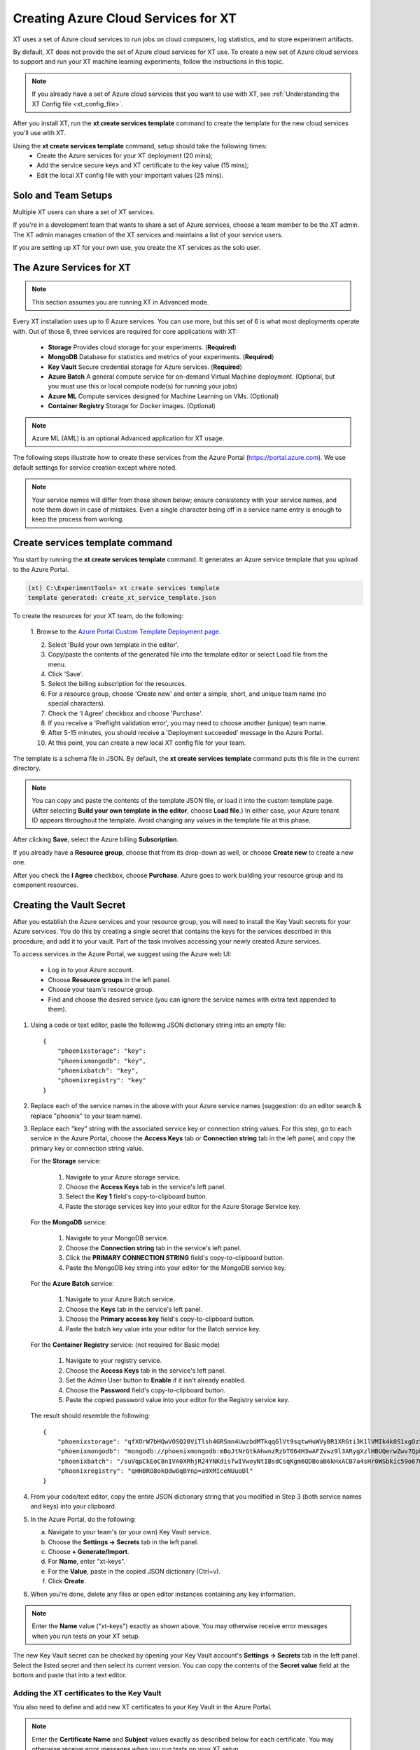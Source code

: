 .. _creating_xt_services:

=========================================
Creating Azure Cloud Services for XT
=========================================

XT uses a set of Azure cloud services to run jobs on cloud computers, log statistics, and to store experiment artifacts. 

By default, XT does not provide the set of Azure cloud services for XT use. To create a new set of Azure cloud services to support and run your XT machine learning experiments, follow the instructions in this topic.

.. note:: If you already have a set of Azure cloud services that you want to use with XT, see :ref:`Understanding the XT Config file <xt_config_file>`.

After you install XT, run the **xt create services template** command to create the template for the new cloud services you'll use with XT. 

Using the **xt create services template** command, setup should take the following times:
    - Create the Azure services for your XT deployment (20 mins);
    - Add the service secure keys and XT certificate to the key value (15 mins);
    - Edit the local XT config file with your important values (25 mins).

------------------------------
Solo and Team Setups
------------------------------

Multiple XT users can share a set of XT services.

If you're in a development team that wants to share a set of Azure services, choose a team member to be the XT admin. The XT admin manages creation of the XT services and maintains a list of your service users.

If you are setting up XT for your own use, you create the XT services as the solo user.

.. only:: internal 

    .. note:: Your organization may have a set of sandbox cloud services on Azure, which are designed for trying out and learning how to use XT. When you are ready to do work, you will want to create the complete set of services for your team.

--------------------------
The Azure Services for XT
--------------------------

.. note:: This section assumes you are running XT in Advanced mode.

Every XT installation uses up to 6 Azure services. You can use more, but this set of 6 is what most deployments operate with. Out of those 6, three services are required for core applications with XT:

    - **Storage**            Provides cloud storage for your experiments. (**Required**)
    - **MongoDB**            Database for statistics and metrics of your experiments. (**Required**)
    - **Key Vault**          Secure credential storage for Azure services. (**Required**)
    - **Azure Batch**        A general compute service for on-demand Virtual Machine deployment. (Optional, but you must use this or local compute node(s) for running your jobs)
    - **Azure ML**           Compute services designed for Machine Learning on VMs. (Optional)
    - **Container Registry** Storage for Docker images. (Optional)

.. only:: internal

    Other cloud services you can use include the following:

        - Azure Virtual Machine / Virtual Machine Scale Set (Optional)
        - Generic Remote Server (Optional)
        - Philly (Optional)

.. only:: not internal

    Other cloud services you can use include the following:

        - Azure Virtual Machine / Virtual Machine Scale Set (Optional)
        - Generic Remote Server (Optional)

.. note:: Azure ML (AML) is an optional Advanced application for XT usage.

The following steps illustrate how to create these services from the Azure Portal (https://portal.azure.com). We use default settings for service creation except where noted. 

.. note:: Your service names will differ from those shown below; ensure consistency with your service names, and note them down in case of mistakes. Even a single character being off in a service name entry is enough to keep the process from working. 

--------------------------------
Create services template command
--------------------------------

You start by running the **xt create services template** command. It generates an Azure service template that you upload to the Azure Portal.  

.. code-block:: none

   (xt) C:\ExperimentTools> xt create services template
   template generated: create_xt_service_template.json

To create the resources for your XT team, do the following:

    1. Browse to the `Azure Portal Custom Template Deployment page 
    <https://portal.azure.com/#create/Microsoft.Template>`_.

    2. Select 'Build your own template in the editor'.

    3. Copy/paste the contents of the generated file into the template editor or select Load file from the menu.

    4. Click 'Save'.

    5. Select the billing subscription for the resources.

    6. For a resource group, choose 'Create new' and enter a simple, short, and unique team name (no special characters).

    7. Check the 'I Agree' checkbox and choose 'Purchase'. 

    8. If you receive a 'Preflight validation error', you may need to choose another (unique) team name.

    9. After 5-15 minutes, you should receive a 'Deployment succeeded' message in the Azure Portal.

    10. At this point, you can create a new local XT config file for your team.

The template is a schema file in JSON. By default, the **xt create services template** command puts this file in the current directory. 

.. note:: You can copy and paste the contents of the template JSON file, or load it into the custom template page. (After selecting **Build your own template in the editor**, choose **Load file**.) In either case, your Azure tenant ID appears throughout the template. Avoid changing any values in the template file at this phase.

After clicking **Save**, select the Azure billing **Subscription**. 

If you already have a **Resource group**, choose that from its drop-down as well, or choose **Create new** to create a new one. 

After you check the **I Agree** checkbox, choose **Purchase**. Azure goes to work building your resource group and its component resources.

---------------------------------------------------
Creating the Vault Secret
---------------------------------------------------

After you establish the Azure services and your resource group, you will need to install the Key Vault secrets for your Azure services. You do this by creating a single secret that contains the keys for the services described in this procedure, and add it to your vault.  Part of the task involves accessing your newly created Azure services.  

To access services in the Azure Portal, we suggest using the Azure web UI:

    - Log in to your Azure account.
    - Choose **Resource groups** in the left panel. 
    - Choose your team's resource group.
    - Find and choose the desired service (you can ignore the service names with extra text appended to them).

#. Using a code or text editor, paste the following JSON dictionary string into an empty file::

    { 
        "phoenixstorage": "key": 
        "phoenixmongodb": "key",  
        "phoenixbatch": "key", 
        "phoenixregistry": "key"
    }

#. Replace each of the service names in the above with your Azure service names (suggestion: do an editor search & replace "phoenix" to your team name).

#. Replace each "key" string with the associated service key or connection string values. For this step, go to each service in the Azure Portal, choose the **Access Keys** tab or **Connection string** tab in the left panel, and copy the primary key or connection string value.

   For the **Storage** service:

      #. Navigate to your Azure storage service.
      #. Choose the **Access Keys** tab in the service's left panel.
      #. Select the **Key 1** field's copy-to-clipboard button.
      #. Paste the storage services key into your editor for the Azure Storage Service key.

   For the **MongoDB** service:

      #. Navigate to your MongoDB service.
      #. Choose the **Connection string** tab in the service's left panel.
      #. Click the **PRIMARY CONNECTION STRING** field's copy-to-clipboard button.
      #. Paste the MongoDB key string into your editor for the MongoDB service key.

   For the **Azure Batch** service:

      #. Navigate to your Azure Batch service.
      #. Choose the **Keys** tab in the service's left panel.
      #. Choose the **Primary access key** field's copy-to-clipboard button.
      #. Paste the batch key value into your editor for the Batch service key.

   For the **Container Registry** service: (not required for Basic mode)

      #. Navigate to your registry service.
      #. Choose the **Access Keys** tab in the service's left panel.
      #. Set the Admin User button to **Enable** if it isn't already enabled.
      #. Choose the **Password** field's copy-to-clipboard button.
      #. Paste the copied password value into your editor for the Registry service key. 

   The result should resemble the following::

      { 
          "phoenixstorage": "qfXOrW7bHQwVOSQ20ViTlsh4GRSmn4UwzbdMTkqqGlVt9sqtwHuWVyBR1XRGti3K1lVMIk4k0S1xgOz58eT4ag==",   
          "phoenixmongodb": "mongodb://phoenixmongodb:mBoJtNrGtkAhwnzRzbT664H3wAFZvwz9l3ARygXzlHBUQerwZwv7QpbU5Nw9pnV9YyNA9wUnrmLGbfFLB7WH3g==@phoenixsmongodb.documents.azure.com:10255/?ssl=true&replicaSet=globaldb",  
          "phoenixbatch": "/suVqpCkEoC8n1VA0XRhjR24YNKdisfwIVwoyNtIBsdCsqKgm6QDBoaB6kHxACB7a4sHr0WSbkic59o67WCB7w==", 
          "phoenixregistry": "qHHBRO8okQdwOqBYnp=a9XMIceNUuoDl"
      }

#. From your code/text editor, copy the entire JSON dictionary string that you modified in Step 3 (both service names and keys) into your clipboard.

#. In the Azure Portal, do the following:

   a. Navigate to your team's (or your own) Key Vault service. 
   b. Choose the **Settings -> Secrets** tab in the left panel.
   c. Choose **+ Generate/Import**.
   d. For **Name**, enter "xt-keys".
   e. For the **Value**, paste in the copied JSON dictionary (Ctrl+v).
   f. Click **Create**.

#. When you're done, delete any files or open editor instances containing any key information.

.. note::

    Enter the **Name** value ("xt-keys") exactly as shown above. You may otherwise receive error messages when you run tests on your XT setup.

The new Key Vault secret can be checked by opening your Key Vault account's **Settings -> Secrets** tab in the left panel. Select the listed secret and then select its current version. You can copy the contents of the **Secret value** field at the bottom and paste that into a text editor. 

*******************************************
Adding the XT certificates to the Key Vault
*******************************************

You also need to define and add new XT certificates to your Key Vault in the Azure Portal. 

.. note::

    Enter the **Certificate Name** and **Subject** values exactly as described below for each certificate. You may otherwise receive error messages when you run tests on your XT setup.

Do the following:

#. Navigate to the Key Vault service associated with your Azure account. 
#. Choose the **Certificates** tab in the left pane. 
#. Create the CLIENT CERT:

   a. Click **+ Generate/Import**.
   b. For the **Method of Certificate Creation**, select "Generate". You can use the **Self-signed certificate** setting.
   c. For the **Certificate Name**, enter "xt-clientcert".
   d. For the **Subject**, enter "CN=xtclient.com".
   e. For the **Content Type**, change it to "PEM".
   f. Click **Create**.

#. Create the SERVER CERT:

   a. Click **+ Generate/Import**.
   b. For the **Method of Certificate Creation**, select "Generate". You can use the **Self-signed certificate** setting.
   c. For the **Certificate Name**, enter "xt-servercert".
   d. For the **Subject**, enter "CN=xtserver.com".
   e. For the **Content Type**, change it to "PEM".
   f. Click **Create**.

Both certificates will take some time to be generated by Azure, so they appear as 'disabled' when you first create them. When the certs are active, they show a **Thumbprint** value and **Status** as Enabled. After you finsih the above steps, no further certificate configuration is necessary for the key vault.

-----------------------------------------------------------
Create a Compute Instance for your AML service
-----------------------------------------------------------

#. Navigate to your Azure ML service.
#. Choose the **Compute** tab in the left panel.
#. Click **+ New**.
#. For **Compute Name**, we suggest the team name followed by "compute" (such as phoenixcompute).
#. For **Virtual Machine Size**, select the CPU/GPU configuration for the VMs your service will use. 

   .. note:: You can incur expenses by choosing a VM size that uses substantial resources.

#. Click **Create**.

-----------------------------------------------------------
Editing your local XT config file 
-----------------------------------------------------------

To edit your local XT config file ('xt config' cmd), do the following:

1. Open your local xt_config.yaml file. If you do not have this file in the directory where you run XT, run the following command:

.. code-block:: none

    (xt) C:\ExperimentTools> xt config

A new copy of the local xt_config.yaml file opens in your default text editor. It reads as follows:

.. code-block:: none 

    # local xt_config.yaml
    # uncomment the below lines to start populating your config file

    # general:
        #workspace: 'ws1'
        #experiment: 'exper1'

Before you start editing in earnest, make sure that the local xt_config.yaml file reads as follows (with no commenting hashtag in the 'general' line, and a unique workspace name):

.. code-block:: none 

    # local xt_config.yaml
    # uncomment the below lines to start populating your config file

    general:
        advanced-mode: true
        #workspace: 'contoso1'
        #experiment: 'contoso1'

You will edit this file to use all of your new services' information.

2. Copy/paste the following sections, or merge them with existing sections of the same name. Note that all values showing a **xxx** must be edited to use that service's corresponding settings. These values reflect each service's information that you can get from their Azure console:

.. only:: internal

  .. code-block:: none 

    external-services: 
        phoenixbatch: {type: "batch", key: "$vault", url: "**xxx**"} 
        phoenixaml: {type: "aml", subscription-id: "**xxx**", resource-group: "**xxx**"} 
        phoenixstorage: {type: "storage", provider: "azure-blob-21", key: "$vault"} 
        phoenixmongodb: {type: "mongo", mongo-connection-string: "$vault"} 
        phoenixkeyvault: {type: "vault", url: "**xxx**"} 
        phoenixregistry: {type: "registry", login-server: "**xxx**", username: "**xxx**", password: "$vault", login: "true"} 

    xt-services:
        storage: "phoenixstorage"        # storage for all services 
        mongo: "phoenixmongodb"          # database used for all runs across services 
        vault: "phoenixkeyvault"         # where to keep sensitive data (service credentials) 

    compute-targets:   
        batch: {service: "phoenixbatch", vm-size: "**xxx**", azure-image: "dsvm", nodes: 1, low-pri: true,  box-class: "dsvm", docker: "none"} 
        philly: {service: "philly", vc: "**xxx**", cluster: "**xxx**", sku: "**xxx**", nodes: 1, low-pri: true} 
        aml: {service: "phoenixaml", compute: "**xxx**", vm-size: "**xxx**", nodes: 1, low-pri: false}      
        # Internal users should add their own VC, cluster and SKU values.

    general:
        advanced-mode: true
        workspace: "contoso-ws"
        experiment: "contoso1"
        primary-metric: "test-acc"             # name of metric to optimize in roll-ups, hyperparameter search, and early stopping
        maximize-metric: true                  # how primary metric is aggregated for hp search, hp explorer, early stopping 
        xt-team-name: "phoenix"                

    setups:
        local: {activate: "$call conda activate $current_conda_env", conda-packages: [], pip-packages: ["xtlib==*"]}
        philly: {activate: null, conda-packages: [], pip-packages: ["xtlib==*"]}
        py36: {activate: "$call conda activate py36", conda-packages: [], pip-packages: ["xtlib==*"]}
        aml: {pip-packages: ["torch==1.2.0", "torchvision==0.4.1", "Pillow==6.2.0", "watchdog==0.9.0", "xtlib==*"] }

.. only:: not internal 
  
  .. code-block:: none 

    external-services: 
        phoenixbatch: {type: "batch", key: "$vault", url: "**xxx**"} 
        phoenixaml: {type: "aml", subscription-id: "**xxx**", resource-group: "phoenix"} 
        phoenixstorage: {type: "storage", provider: "azure-blob-21", key: "$vault"} 
        phoenixmongodb: {type: "mongo", mongo-connection-string: "$vault"} 
        phoenixkeyvault: {type: "vault", url: "**xxx**"} 
        phoenixregistry: {type: "registry", login-server: "**xxx**", username: "**xxx**", password: "$vault", login: "true"} 

    xt-services:
        storage: "phoenixstorage"        # storage for all services 
        mongo: "phoenixmongodb"          # database used for all runs across services 
        vault: "phoenixkeyvault"         # where to keep sensitive data (service credentials) 
        target: "local"

    compute-targets:   
        batch: {service: "phoenixbatch", vm-size: "**xxx**", azure-image: "dsvm", nodes: 1, low-pri: true,  box-class: "dsvm", docker: "none"} 
        aml: {service: "phoenixaml", compute: "**xxx**", vm-size: "**xxx**", nodes: 1, low-pri: false}      

    general:
        advanced-mode: true
        workspace: "contoso-ws"
        experiment: "contoso1"
        advanced-mode: true
        primary-metric: "test-acc"             # name of metric to optimize in roll-ups, hyperparameter search, and early stopping
        maximize-metric: true                  # how primary metric is aggregated for hp search, hp explorer, early stopping 
        xt-team-name: "phoenix"                

    setups:
        local: {activate: "$call conda activate $current_conda_env", conda-packages: [], pip-packages: ["xtlib==*"]}
        py36: {activate: "$call conda activate py36", conda-packages: [], pip-packages: ["xtlib==*"]}
        aml: {pip-packages: ["torch==1.2.0", "torchvision==0.4.1", "Pillow==6.2.0", "watchdog==0.9.0", "xtlib==*"] }

3. Replace all occurences of "phoenix" with the name of your team.

4. Replace all "**xxx**" values with the associated property of the specified service, using information from the Azure Portal.

5. For the "compute-targets" and "general" sections, review the settings and edit them as needed. See the :ref:`XT Config File help topic <xt_config_file>` for additional information about these properties.

-----------------------------------------------------------
Test your new XT services
-----------------------------------------------------------

.. note:: 

    When you run **xt run** commands in this section with a sample script, you can :ref:`use the Micro Mnist script<micro_mnist>` to do your testing in this section. 

Test your new XT services configuration by running XT in the directory that contains your local XT config file. Try the following commands in the specified order:

    #. Run **xt list workspaces**. This tests that your Key Value and Storage services are configured correctly.
        - If an error occurs, double check the Key Vault service properties and XT configuration file properties for those services.

    #. **xt create workspace ws-test** 
        - Checks to see that your Storage account is writable. 
        - If you see a "Block blobs are not supported" error, you probably selected the wrong version of the storage **kind** property in the Azure storage configuration.  If this is the case, you will need to recreate the storage services.

    #. **xt run <script>**
        - Checks for the correct configuration of the Mongo DB service.
        - If you see a **getaddrinfo failed** error, you may have specified the wrong connection string for mongodb.  if so, update the xt-keys secret in the vault.

    #. **xt run --target=batch <script>**
        - Checks for correct configuration of the Batch service

    #. **xt run --target=aml <script>**
        - Checks for correct configuration of the Azure ML service

If you need to recreate one or more of the cloud services, do the following:

    #. Delete the old service in the Azure console.
    #. Create the new service using the same name.  Be aware that some services may take 5-10 minutes before the name can be reused.
    #. Get the keys string from the **xt-keys** secret in the Key Vault.
    #. Use an editor to update the keys for any new services.
    #. Create a new version of the **xt-keys** secret with the updated JSON dictionary string.
    #. On your local machine, be sure to run **xt kill cache** before trying further testing.

.. seealso:: 

    After creating your XT services, you need to set up your XT project to do your first job runs. See :ref:`Defining Code Changes for your XT Installation <prepare_new_project>` for more information.
 
